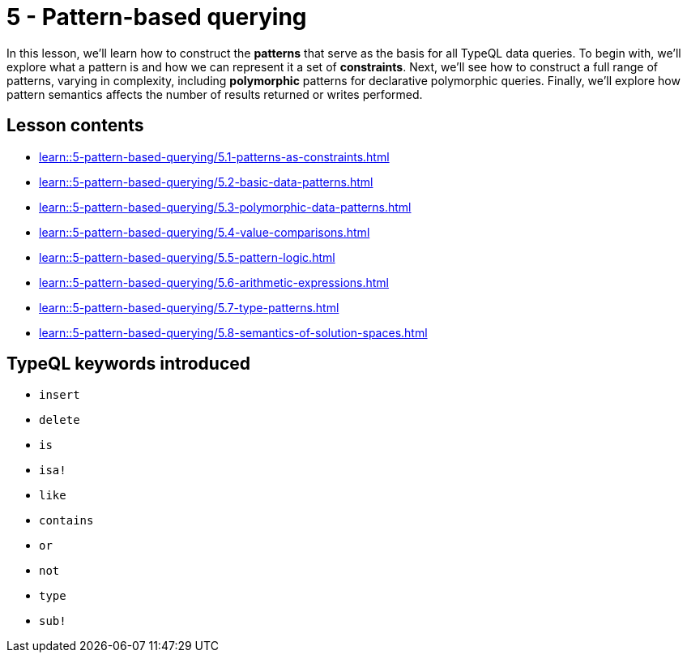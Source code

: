 = 5 - Pattern-based querying

In this lesson, we'll learn how to construct the *patterns* that serve as the basis for all TypeQL data queries. To begin with, we'll explore what a pattern is and how we can represent it a set of *constraints*. Next, we'll see how to construct a full range of patterns, varying in complexity, including *polymorphic* patterns for declarative polymorphic queries. Finally, we'll explore how pattern semantics affects the number of results returned or writes performed.

== Lesson contents

* xref:learn::5-pattern-based-querying/5.1-patterns-as-constraints.adoc[]
* xref:learn::5-pattern-based-querying/5.2-basic-data-patterns.adoc[]
* xref:learn::5-pattern-based-querying/5.3-polymorphic-data-patterns.adoc[]
* xref:learn::5-pattern-based-querying/5.4-value-comparisons.adoc[]
* xref:learn::5-pattern-based-querying/5.5-pattern-logic.adoc[]
* xref:learn::5-pattern-based-querying/5.6-arithmetic-expressions.adoc[]
* xref:learn::5-pattern-based-querying/5.7-type-patterns.adoc[]
* xref:learn::5-pattern-based-querying/5.8-semantics-of-solution-spaces.adoc[]

== TypeQL keywords introduced

* `insert`
* `delete`
* `is`
* `isa!`
* `like`
* `contains`
* `or`
* `not`
* `type`
* `sub!`
